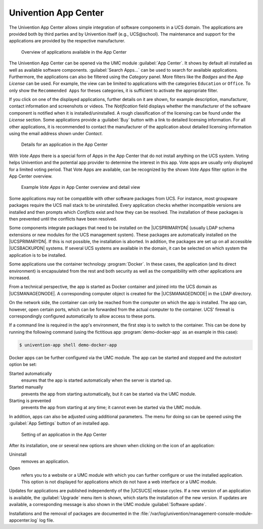 .. SPDX-FileCopyrightText: 2021-2023 Univention GmbH
..
.. SPDX-License-Identifier: AGPL-3.0-only

.. _software-appcenter:

Univention App Center
=====================

The Univention App Center allows simple integration of software components in a
UCS domain. The applications are provided both by third parties and by
Univention itself (e.g., UCS\@school). The maintenance and support for the
applications are provided by the respective manufacturer.

.. _appcenter-overview:

.. figure:: /images/appcenter_overview.*
   :alt: Overview of applications available in the App Center

   Overview of applications available in the App Center

The Univention App Center can be opened via the UMC module :guilabel:`App
Center`. It shows by default all installed as well as available software
components. :guilabel:`Search Apps...` can be used to search for available
applications. Furthermore, the applications can also be filtered using the
*Category* panel. More filters like the *Badges* and the
*App License* can be used. For example, the view can be limited to
applications with the categories ``Education`` or ``Office``. To only show the
``Recommended Apps`` for theses categories, it is sufficient to activate the
appropriate filter.

If you click on one of the displayed applications, further details on it are
shown, for example description, manufacturer, contact information and screenshots or
videos. The *Notification* field displays whether the manufacturer of the
software component is notified when it is installed/uninstalled. A rough
classification of the licensing can be found under the *License* section. Some
applications provide a :guilabel:`Buy` button with a link to detailed licensing
information. For all other applications, it is recommended to contact the
manufacturer of the application about detailed licensing information using the
email address shown under *Contact*.

.. _appcenter-details:

.. figure:: /images/appcenter_details.*
   :alt: Details for an application in the App Center

   Details for an application in the App Center

With *Vote Apps* there is a special form of Apps in the App Center that do not
install anything on the UCS system. Voting helps Univention and the potential
app provider to determine the interest in this app. Vote apps are usually only
displayed for a limited voting period. That Vote Apps are available, can be
recognized by the shown *Vote Apps* filter option in the App Center overview.

.. _appcenter-vote-apps:

.. figure:: /images/vote_apps.*
   :alt: Example Vote Apps in App Center overview and detail view

   Example *Vote Apps* in App Center overview and detail view

Some applications may not be compatible with other software packages from UCS.
For instance, most groupware packages require the UCS mail stack to be
uninstalled. Every application checks whether incompatible versions are
installed and then prompts which *Conflicts* exist and how they can be
resolved. The installation of these packages is then prevented until the
conflicts have been resolved.

Some components integrate packages that need to be installed on the
|UCSPRIMARYDN| (usually LDAP schema extensions or new modules for the UCS
management system). These packages are automatically installed on the
|UCSPRIMARYDN|. If this is not possible, the installation is aborted. In
addition, the packages are set up on all accessible |UCSBACKUPDN| systems. If
several UCS systems are available in the domain, it can be selected on which
system the application is to be installed.

Some applications use the container technology :program:`Docker`. In these
cases, the application (and its direct environment) is encapsulated from the
rest and both security as well as the compatibility with other applications are
increased.

From a technical perspective, the app is started as Docker container and joined
into the UCS domain as |UCSMANAGEDNODE|. A corresponding computer object is
created for the |UCSMANAGEDNODE| in the LDAP directory.

On the network side, the container can only be reached from the computer on
which the app is installed. The app can, however, open certain ports, which can
be forwarded from the actual computer to the container. UCS' firewall is
correspondingly configured automatically to allow access to these ports.

If a command line is required in the app's environment, the first step is to
switch to the container. This can be done by running the following command
(using the fictitious app :program:`demo-docker-app` as an example in this
case):

.. code-block:: console

   $ univention-app shell demo-docker-app


Docker apps can be further configured via the UMC module. The app can be started
and stopped and the *autostart* option be set:

Started automatically
   ensures that the app is started automatically when the server is started up.

Started manually
   prevents the app from starting automatically, but it can be started via the
   UMC module.

Starting is prevented
   prevents the app from starting at any time; it cannot even be started via the
   UMC module.

In addition, apps can also be adjusted using additional parameters. The menu for
doing so can be opened using the :guilabel:`App Settings` button of an installed
app.

.. _appcenter-configure:

.. figure:: /images/appcenter_configure.*
   :alt: Setting of an application in the App Center

   Setting of an application in the App Center

After its installation, one or several new options are shown when
clicking on the icon of an application:

Uninstall
   removes an application.

Open
   refers you to a website or a UMC module with which you can further configure
   or use the installed application. This option is not displayed for
   applications which do not have a web interface or a UMC module.

Updates for applications are published independently of the |UCSUCS| release
cycles. If a new version of an application is available, the :guilabel:`Upgrade`
menu item is shown, which starts the installation of the new version. If updates
are available, a corresponding message is also shown in the UMC module
:guilabel:`Software update`.

Installations and the removal of packages are documented in the
:file:`/var/log/univention/management-console-module-appcenter.log` log file.
